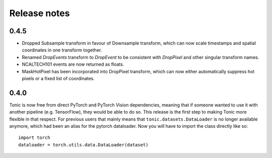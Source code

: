 Release notes
=============

0.4.5
-----
* Dropped Subsample transform in favour of Downsample transform, which can now scale timestamps and spatial coordinates in one transform together. 
* Renamed `DropEvents` transform to `DropEvent` to be consistent with `DropPixel` and other singular transform names.
* NCALTECH101 events are now returned as floats. 
* MaskHotPixel has been incorporated into DropPixel transform, which can now either automatically suppress hot pixels or a fixed list of coordinates. 

0.4.0
-----
Tonic is now free from direct PyTorch and PyTorch Vision dependencies, meaning that if someone wanted to use it with another pipeline (e.g. TensorFlow), they would be able to do so. This release is the first step to making Tonic more flexible in that respect. For previous users that mainly means that ``tonic.datasets.DataLoader`` is no longer available anymore, which had been an alias for the pytorch dataloader. Now you will have to import the class directly like so:
::

  import torch
  dataloader = torch.utils.data.DataLoader(dataset)
